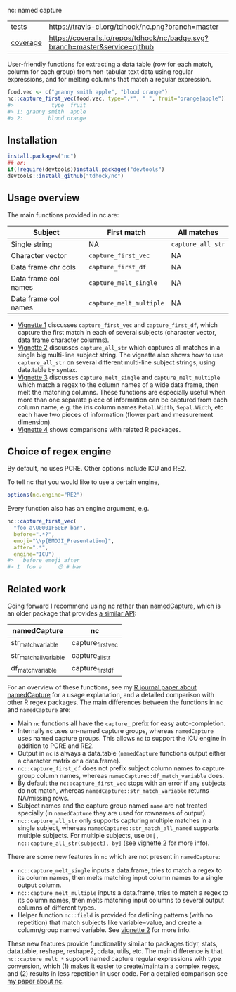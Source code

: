 nc: named capture

| [[file:tests/testthat][tests]]    | [[https://travis-ci.org/tdhock/nc][https://travis-ci.org/tdhock/nc.png?branch=master]]                           |
| [[https://github.com/jimhester/covr][coverage]] | [[https://coveralls.io/github/tdhock/nc?branch=master][https://coveralls.io/repos/tdhock/nc/badge.svg?branch=master&service=github]] |

User-friendly functions for extracting a data
table (row for each match, column for each group)
from non-tabular text data using regular expressions,
and for melting columns that match a regular expression.

#+BEGIN_SRC R
  food.vec <- c("granny smith apple", "blood orange")
  nc::capture_first_vec(food.vec, type=".*", " ", fruit="orange|apple")
  #>            type  fruit
  #> 1: granny smith  apple
  #> 2:        blood orange
#+END_SRC

** Installation

#+BEGIN_SRC R
install.packages("nc")
## or:
if(!require(devtools))install.packages("devtools")
devtools::install_github("tdhock/nc")
#+END_SRC


** Usage overview

The main functions provided in nc are:

| Subject              | First match             | All matches       |
|----------------------+-------------------------+-------------------|
| Single string        | NA                      | =capture_all_str= |
| Character vector     | =capture_first_vec=     | NA                |
| Data frame chr cols  | =capture_first_df=      | NA                |
| Data frame col names | =capture_melt_single=   | NA                |
| Data frame col names | =capture_melt_multiple= | NA                |

- [[https://cloud.r-project.org/web/packages/nc/vignettes/v1-capture-first.html][Vignette 1]] discusses =capture_first_vec= and =capture_first_df=, which capture the first match in each of
  several subjects (character vector, data frame character columns).
- [[https://cloud.r-project.org/web/packages/nc/vignettes/v2-capture-all.html][Vignette 2]] discusses =capture_all_str= which captures all matches in
  a single big multi-line subject string. The vignette also shows how
  to use =capture_all_str= on several different multi-line subject
  strings, using data.table =by= syntax.
- [[https://cloud.r-project.org/web/packages/nc/vignettes/v3-capture-melt.html][Vignette 3]] discusses =capture_melt_single= and
  =capture_melt_multiple= which match a regex to the column names of a
  wide data frame, then melt the matching columns. These functions are
  especially useful when more than one separate piece of information
  can be captured from each column name, e.g. the iris column names
  =Petal.Width=, =Sepal.Width=, etc each have two pieces of
  information (flower part and measurement dimension).
- [[https://cloud.r-project.org/web/packages/nc/vignettes/v4-comparisons.html][Vignette 4]] shows comparisons with related R packages.

** Choice of regex engine

By default, nc uses PCRE. Other options include ICU and RE2.

To tell nc that you would like to use a certain engine, 
#+BEGIN_SRC R
options(nc.engine="RE2")
#+END_SRC

Every function also has an engine argument, e.g.

#+BEGIN_SRC R
  nc::capture_first_vec(
    "foo a\U0001F60E# bar",
    before=".*?",
    emoji="\\p{EMOJI_Presentation}",
    after=".*",
    engine="ICU")
  #>   before emoji after
  #> 1  foo a     😎 # bar
#+END_SRC

** Related work

Going forward I recommend using nc rather than [[https://github.com/tdhock/namedCapture][namedCapture]], which is
an older package that provides [[https://cloud.r-project.org/web/packages/namedCapture/vignettes/v2-recommended-syntax.html][a similar API]]:

| namedCapture           | nc                |
|------------------------+-------------------|
| str_match_variable     | capture_first_vec |
| str_match_all_variable | capture_all_str   |
| df_match_variable      | capture_first_df  |

For an overview of these functions, see my
[[https://github.com/tdhock/namedCapture-article][R journal paper
about namedCapture]] for a usage explanation, and a detailed
comparison with other R regex packages. The main differences between
the functions in =nc= and =namedCapture= are:
- Main =nc= functions all have the =capture_= prefix for easy auto-completion.
- Internally =nc= uses un-named capture groups, whereas =namedCapture=
  uses named capture groups. This allows =nc= to support the ICU
  engine in addition to PCRE and RE2.
- Output in =nc= is always a data.table (=namedCapture= functions
  output either a character matrix or a data.frame).
- =nc::capture_first_df= does not prefix subject column names to
  capture group column names, whereas
  =namedCapture::df_match_variable= does.
- By default the =nc::capture_first_vec= stops with an error if any
  subjects do not match, whereas =namedCapture::str_match_variable=
  returns NA/missing rows.
- Subject names and the capture group named =name= are not treated
  specially (in =namedCapture= they are used for rownames of output).
- =nc::capture_all_str= only supports capturing multiple matches in a
  single subject, whereas =namedCapture::str_match_all_named= supports
  multiple subjects. 
  For multiple subjects, use =DT[, nc::capture_all_str(subject), by]=
  (see [[https://cloud.r-project.org/web/packages/nc/vignettes/v2-capture-all.html][vignette 2]] for more info).

There are some new features in =nc= which are not present in
=namedCapture=:
- =nc::capture_melt_single= inputs a data.frame, tries to match a
  regex to its column names, then melts matching input column names to
  a single output column.
- =nc::capture_melt_multiple= inputs a data.frame, tries to
  match a regex to its column names, then melts matching input columns
  to several output columns of different types.
- Helper function =nc::field= is provided for defining patterns (with
  no repetition) that match subjects like variable=value, and create a
  column/group named variable. 
  See [[https://cloud.r-project.org/web/packages/nc/vignettes/v2-capture-all.html][vignette 2]] for more info.

These new features provide functionality similar to packages tidyr,
stats, data.table, reshape, reshape2, cdata, utils, etc. The main
difference is that =nc::capture_melt_*= support named capture regular
expressions with type conversion, which (1) makes it easier to
create/maintain a complex regex, and (2) results in less repetition in
user code. For a detailed comparison see [[https://github.com/tdhock/nc-article][my paper about nc]].
  
